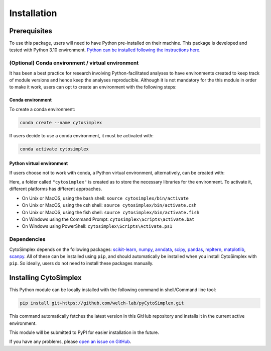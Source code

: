 ======================
Installation
======================


Prerequisites
=============

To use this package, users will need to have Python pre-installed on their machine. This package is developed and tested with Python 3.10 environment. `Python can be installed following the instructions here <https://www.python.org/downloads/>`_.

(Optional) Conda environment / virtual environment
--------------------------------------------------

It has been a best practice for research involving Python-facilitated analyses to have environments created to keep track of module versions and hence keep the analyses reproducible. Although it is not mandatory for the this module in order to make it work, users can opt to create an environment with the following steps:

Conda environment
^^^^^^^^^^^^^^^^^

To create a conda environment:

.. code-block:: bash

      conda create --name cytosimplex

If users decide to use a conda environment, it must be activated with:

.. code-block:: bash

      conda activate cytosimplex

Python virtual environment
^^^^^^^^^^^^^^^^^^^^^^^^^^

If users choose not to work with conda, a Python virtual environment, alternatively, can be created with:

.. code-block:: bash
      # If you have never tried a virtual environment before, you'll need to install the dependency first
      python -m venv cytosimplex
      # This line creates the virtual environment
      python -m venv cytosimplex

Here, a folder called ``"cytosimplex"`` is created as to store the necessary libraries for the environment. To activate it, different platforms has different approaches.

- On Unix or MacOS, using the bash shell: ``source cytosimplex/bin/activate``
- On Unix or MacOS, using the csh shell: ``source cytosimplex/bin/activate.csh``
- On Unix or MacOS, using the fish shell: ``source cytosimplex/bin/activate.fish``
- On Windows using the Command Prompt: ``cytosimplex\Scripts\activate.bat``
- On Windows using PowerShell: ``cytosimplex\Scripts\Activate.ps1``

Dependencies
------------

CytoSimplex depends on the following packages:
`scikit-learn <https://scikit-learn.org/stable/>`_,
`numpy <https://numpy.org/>`_,
`anndata <https://anndata.readthedocs.io/en/latest/>`_,
`scipy <https://scipy.org/>`_,
`pandas <https://pandas.pydata.org/>`_,
`mpltern <https://mpltern.readthedocs.io/en/latest/>`_,
`matplotlib <https://matplotlib.org/>`_,
`scanpy <https://scanpy.readthedocs.io/en/stable/>`_.
All of these can be installed using ``pip``, and should automatically be installed when you install CytoSimplex with ``pip``. So ideally, users do not need to install these packages manually.

Installing CytoSimplex
======================

This Python module can be locally installed with the following command in shell/Command line tool:

.. code-block:: bash

      pip install git+https://github.com/welch-lab/pyCytoSimplex.git

This command automatically fetches the latest version in this GitHub repository and installs it in the current active environment.

This module will be submitted to PyPI for easier installation in the future.

If you have any problems, please `open an issue on GitHub <https://github.com/mvfki/pyCytoSimplex/issues/new>`_.
